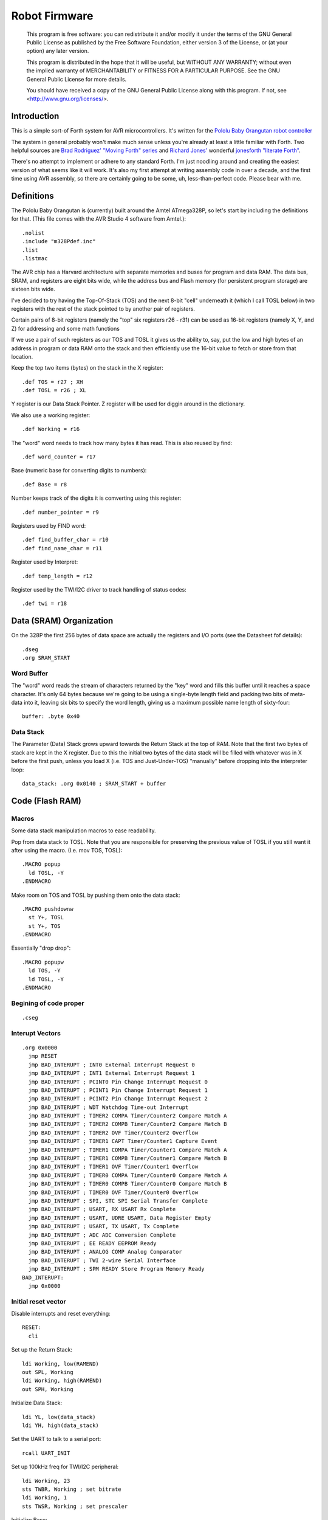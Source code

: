 ==============
Robot Firmware
==============

    This program is free software: you can redistribute it and/or modify
    it under the terms of the GNU General Public License as published by
    the Free Software Foundation, either version 3 of the License, or
    (at your option) any later version.

    This program is distributed in the hope that it will be useful,
    but WITHOUT ANY WARRANTY; without even the implied warranty of
    MERCHANTABILITY or FITNESS FOR A PARTICULAR PURPOSE.  See the
    GNU General Public License for more details.

    You should have received a copy of the GNU General Public License
    along with this program.  If not, see <http://www.gnu.org/licenses/>.

Introduction
------------

This is a simple sort-of Forth system for AVR microcontrollers. It's
written for the `Pololu Baby Orangutan robot controller`_

The system in general probably won't make much sense unless you're
already at least a little familiar with Forth. Two helpful sources are
`Brad Rodriguez' "Moving Forth" series`_ and `Richard
Jones'`_ wonderful `jonesforth "literate Forth"`_.

There's no attempt to implement or adhere to any standard Forth. I'm just
noodling around and creating the easiest version of what seems like it
will work.  It's also my first attempt at writing assembly code in over
a decade, and the first time using AVR assembly, so there are certainly
going to be some, uh, less-than-perfect code. Please bear with me.

.. _Pololu Baby Orangutan robot controller: http://www.pololu.com/catalog/product/1220

.. _Brad Rodriguez' "Moving Forth" series: http://www.bradrodriguez.com/papers/moving1.htm

.. _jonesforth "literate Forth": http://git.annexia.org/?p=jonesforth.git;a=summary

.. _Richard Jones': http://rwmj.wordpress.com/2010/08/07/jonesforth-git-repository/


Definitions
-----------

The Pololu Baby Orangutan is (currently) built around the Amtel
ATmega328P, so let's start by including the definitions for that. (This
file comes with the AVR Studio 4 software from Amtel.)::

  .nolist
  .include "m328Pdef.inc"
  .list
  .listmac

The AVR chip has a Harvard architecture with separate memories and buses for
program and data RAM. The data bus, SRAM, and registers are eight bits wide,
while the address bus and Flash memory (for persistent program storage)
are sixteen bits wide.

I've decided to try having the Top-Of-Stack (TOS) and the next 8-bit
"cell" underneath it (which I call TOSL below) in two registers with the
rest of the stack pointed to by another pair of registers.

Certain pairs of 8-bit registers (namely the "top" six registers r26 -
r31) can be used as 16-bit registers (namely X, Y, and Z) for addressing
and some math functions

If we use a pair of such registers as our TOS and TOSL it gives us the
ability to, say, put the low and high bytes of an address in program or
data RAM onto the stack and then efficiently use the 16-bit value to
fetch or store from that location.

Keep the top two items (bytes) on the stack in the X register::

  .def TOS = r27 ; XH
  .def TOSL = r26 ; XL

Y register is our Data Stack Pointer.
Z register will be used for diggin around in the dictionary.

We also use a working register::

  .def Working = r16

The "word" word needs to track how many bytes it has read. This is also
reused by find::

  .def word_counter = r17

Base (numeric base for converting digits to numbers)::

  .def Base = r8

Number keeps track of the digits it is comverting using this register::

  .def number_pointer = r9

Registers used by FIND word::

  .def find_buffer_char = r10
  .def find_name_char = r11

Register used by Interpret::

  .def temp_length = r12

Register used by the TWI/I2C driver to track handling of status codes::

  .def twi = r18

Data (SRAM) Organization
------------------------

On the 328P the first 256 bytes of data space are actually the registers
and I/O ports (see the Datasheet fof details)::

  .dseg
  .org SRAM_START

Word Buffer
~~~~~~~~~~~

The "word" word reads the stream of characters returned by the "key" word
and fills this buffer until it reaches a space character. It's only 64
bytes because we're going to be using a single-byte length field and
packing two bits of meta-data into it, leaving six bits to specify the
word length, giving us a maximum possible name length of sixty-four::


  buffer: .byte 0x40


Data Stack
~~~~~~~~~~

The Parameter (Data) Stack grows upward
towards the Return Stack at the top of RAM. Note that the first two bytes
of stack are kept in the X register. Due to this the initial two bytes of
the data stack will be filled with whatever was in X before the first
push, unless you load X (i.e. TOS and Just-Under-TOS) "manually" before
dropping into the interpreter loop::

  data_stack: .org 0x0140 ; SRAM_START + buffer



Code (Flash RAM)
----------------

Macros
~~~~~~

Some data stack manipulation macros to ease readability.

Pop from data stack to TOSL. Note that you are responsible for preserving
the previous value of TOSL if you still want it after using the macro.
(I.e. mov TOS, TOSL)::

  .MACRO popup
    ld TOSL, -Y
  .ENDMACRO

Make room on TOS and TOSL by pushing them onto the data stack::

  .MACRO pushdownw
    st Y+, TOSL
    st Y+, TOS
  .ENDMACRO

Essentially "drop drop"::

  .MACRO popupw
    ld TOS, -Y
    ld TOSL, -Y
  .ENDMACRO


Begining of code proper
~~~~~~~~~~~~~~~~~~~~~~~

::

  .cseg

Interupt Vectors
~~~~~~~~~~~~~~~~

::

        .org 0x0000
          jmp RESET
          jmp BAD_INTERUPT ; INT0 External Interrupt Request 0
          jmp BAD_INTERUPT ; INT1 External Interrupt Request 1
          jmp BAD_INTERUPT ; PCINT0 Pin Change Interrupt Request 0
          jmp BAD_INTERUPT ; PCINT1 Pin Change Interrupt Request 1
          jmp BAD_INTERUPT ; PCINT2 Pin Change Interrupt Request 2
          jmp BAD_INTERUPT ; WDT Watchdog Time-out Interrupt
          jmp BAD_INTERUPT ; TIMER2 COMPA Timer/Counter2 Compare Match A
          jmp BAD_INTERUPT ; TIMER2 COMPB Timer/Counter2 Compare Match B
          jmp BAD_INTERUPT ; TIMER2 OVF Timer/Counter2 Overflow
          jmp BAD_INTERUPT ; TIMER1 CAPT Timer/Counter1 Capture Event
          jmp BAD_INTERUPT ; TIMER1 COMPA Timer/Counter1 Compare Match A
          jmp BAD_INTERUPT ; TIMER1 COMPB Timer/Coutner1 Compare Match B
          jmp BAD_INTERUPT ; TIMER1 OVF Timer/Counter1 Overflow
          jmp BAD_INTERUPT ; TIMER0 COMPA Timer/Counter0 Compare Match A
          jmp BAD_INTERUPT ; TIMER0 COMPB Timer/Counter0 Compare Match B
          jmp BAD_INTERUPT ; TIMER0 OVF Timer/Counter0 Overflow
          jmp BAD_INTERUPT ; SPI, STC SPI Serial Transfer Complete
          jmp BAD_INTERUPT ; USART, RX USART Rx Complete
          jmp BAD_INTERUPT ; USART, UDRE USART, Data Register Empty
          jmp BAD_INTERUPT ; USART, TX USART, Tx Complete
          jmp BAD_INTERUPT ; ADC ADC Conversion Complete
          jmp BAD_INTERUPT ; EE READY EEPROM Ready
          jmp BAD_INTERUPT ; ANALOG COMP Analog Comparator
          jmp BAD_INTERUPT ; TWI 2-wire Serial Interface
          jmp BAD_INTERUPT ; SPM READY Store Program Memory Ready
        BAD_INTERUPT:
          jmp 0x0000

Initial reset vector
~~~~~~~~~~~~~~~~~~~~

Disable interrupts and reset everything::

  RESET:
    cli

Set up the Return Stack::

  ldi Working, low(RAMEND)
  out SPL, Working
  ldi Working, high(RAMEND)
  out SPH, Working

Initialize Data Stack::

  ldi YL, low(data_stack)
  ldi YH, high(data_stack)

Set the UART to talk to a serial port::

  rcall UART_INIT

Set up 100kHz freq for TWI/I2C peripheral::

  ldi Working, 23
  sts TWBR, Working ; set bitrate
  ldi Working, 1
  sts TWSR, Working ; set prescaler

Initialize Base::

  ldi Working, 10
  mov Base, Working

Re-enable interrupts::

  sei

TODO: Set up a Stack Overflow Handler and put its address at RAMEND
and set initial stack pointer to RAMEND - 2 (or would it be 1?)
That way if we RET from somewhere and the stack is underflowed we'll
trigger the handler instead of just freaking out.

Main Loop
~~~~~~~~~

Our (very simple) main loop just calls "quit" over and over again::

  MAIN:
    rcall INTERPRET_PFA
    rcall DOTESS_PFA
    rjmp MAIN

Initialize the USART
~~~~~~~~~~~~~~~~~~~~

::

  UART_INIT:
    ldi r17, high(520) ; 2400 baud w/ 20Mhz osc
    ldi r16, low(520)  ; See Datasheet
    sts UBRR0H, r17
    sts UBRR0L, r16
    ; The chip defaults to 8N1 so we won't set it here even though we
    ; should.
    ldi r16, (1 << TXEN0) | (1 << RXEN0) ; Enable transmit/receive
    sts UCSR0B, r16
    ret


Words
-----

These are the basic commands of the system that work together to
implement the interpreter.

Key
~~~~~

Read a character from the serial port and push it onto the stack::

    KEY:
      .dw 0x0000
      .db 3, "key"

First, loop on the RXC0 bit of the UCSR0A register, which indicates that
a byte is available in the receive register::

    KEY_PFA:
      lds Working, UCSR0A
      sbrs Working, RXC0
      rjmp KEY_PFA

Make room on the stack and load the character onto it from the UART's data register::

      rcall DUP_PFA
      lds TOS, UDR0

Echo the char to the serial port::

      rcall ECHO_PFA
      ret

Dup
~~~~~

Duplicate the top value on the stack::

    DUP:
      .dw KEY
      .db 3, "dup"
    DUP_PFA:
      st Y+, TOSL ; push TOSL onto data stack
      mov TOSL, TOS
      ret

Emit
~~~~~

Pop the top item from the stack and send it to the serial port::

    EMIT:
      .dw DUP
      .db 4, "emit"
    EMIT_PFA:
      rcall ECHO_PFA
      rcall DROP_PFA
      ret

Echo
~~~~~

Write the top item on the stack to the serial port::

    ECHO:
      .dw EMIT
      .db 4, "echo"

First, loop on the UDRE0 bit of the UCSR0A register, which indicates that
the data register is ready for a byte::

    ECHO_PFA:
      lds Working, UCSR0A
      sbrs Working, UDRE0
      rjmp ECHO_PFA

When it's ready, write the byte to the UART data register::

      sts UDR0, TOS
      ret

Drop
~~~~~

Drop the top item from the stack::

    DROP:
      .dw ECHO
      .db 4, "drop"
    DROP_PFA:
      mov TOS, TOSL
      popup
      ret

Word
~~~~~

Now that we can receive bytes from the serial port, the next step is a
"word" word that can parse space (hex 0x20) character-delimited words
from the stream of incoming chars.::

    WORD:
      .dw DROP
      .db 4, "word"
    WORD_PFA:

Get next char onto stack::

      rcall KEY_PFA

Is it a space character?::

      cpi TOS, ' '
      brne _a_key

Then drop it from the stack and loop to get the next character::

      rcall DROP_PFA
      rjmp WORD_PFA

If it's not a space character then begin saving chars to the word buffer.
Set up the Z register to point to the buffer and reset the word_counter::

    _a_key:
      ldi ZL, low(buffer)
      ldi ZH, high(buffer)
      ldi word_counter, 0x00

First, check that we haven't overflowed the buffer. If we have, silently
"restart" the word, and just ditch whatever went before.::

    _find_length:
      cpi word_counter, 0x40
      breq _a_key

Save the char to the buffer and clear it from the stack::

      st Z+, TOS
      rcall DROP_PFA
      inc word_counter

Get the next character, breaking if it's a space character (hex 0x20)::

      rcall KEY_PFA
      cpi TOS, ' '
      brne _find_length

A space was found, copy length to TOS::

      mov TOS, word_counter
      ret
      
Number
~~~~~~

Parse a number from the word_buffer. The length of the word is in TOS.
Return the number of characters unconverted in TOS and the value, or
first unconverted character, in TOSL::

    NUMBER:
      .dw WORD
      .db 6, "number"
    NUMBER_PFA:

Point Z at the buffer::

      ldi ZL, low(buffer)
      ldi ZH, high(buffer)

We'll accumulate the number in Working. Set it to zero.
Then save the length to number_pointer and load the first character into
TOS::

      mov number_pointer, TOS
      ldi Working, 0x00
      ld TOS, Z+
      rjmp _convert

This is where we loop back in if there is more than one digit to convert.
We multiply the current accumulated value by the Base (the 16-bit result
is placed in r1:r0) and load the next digit into TOS::

    _convert_again:
      mul Working, Base
      mov Working, r0
      ld TOS, Z+

    _convert:

If the character is between '0' and '9' go to _decimal::

      cpi TOS, '0'
      brlo _num_err
      cpi TOS, ':' ; the char after '9'
      brlo _decimal

      rjmp _num_err

For a decimal digit, just subtract '0' from the char to get the value::

    _decimal:
      subi TOS, '0'
      rjmp _converted

If we encounter an unknown digit put the number of remaining unconverted
digits into TOS and the unrecognized character in TOSL::

    _num_err:
      st Y+, TOSL
      mov TOSL, TOS
      mov TOS, number_pointer
      ret

Once we have a digit in TOS we can add it to our accumulator and, if
there are more digits to convert, we loop back to keep converting them::

    _converted:
      add Working, TOS
      dec number_pointer
      brne _convert_again

We're done, move the result to TOSL and zero, signaling successful
conversion, in TOS::

      st Y+, TOSL
      mov TOSL, Working
      mov TOS, number_pointer
      ret

Left Shift Word (16-Bit) Value
~~~~~~~~~~~~~~~~~~~~~~~~~~~~~~

The AVR chip has a slight wrinkle when accessing program (flash) RAM.
Because it is organized in 16-bit words there are 16K addresses to
address the 32K of RAM. The architecture allows for reaching each byte
by means of left-shifting the address and using the least significant
bit to indicate low (0) or high (1) byte.

This means that if we get an address from e.g. the return stack and
we want to access data in program RAM with it we have to shift it one
bit left. This word "<<w" shifts a 16-bit value in TOS:TOSL one bit to
the left::

    LEFT_SHIFT_WORD:
      .dw NUMBER
      .db 3, "<<w"
    LEFT_SHIFT_WORD_PFA:
      mov Working, TOS
      clr TOS
      lsl TOSL

If the carry bit is clear skip incrementing TOS::

      brcc _lslw0
      inc TOS ; copy carry flag to TOS[0]
    _lslw0:
      lsl Working
      or TOS, Working

X now contains left-shifted word, and carry bit reflects TOS carry::

      ret

Emithex
~~~~~~~

I want to be able to emit values (from the stack or wherever) as hex
digits. This word pops the value on the stack and writes it to the serial
port as two hex digits (high byte first)::

    HEXDIGITS: .db "0123456789abcdef"

    EMIT_HEX:
      .dw LEFT_SHIFT_WORD
      .db 7, "emithex"
    EMIT_HEX_PFA:

Save Z register onto the return stack::

      push ZH
      push ZL

Dup TOS, emit the low byte, then the high byte::

      rcall DUP_PFA
      swap TOS
      rcall emit_nibble ; high
      rcall emit_nibble ; low

Restore Z from the return stack::

      pop ZL
      pop ZH
      ret

So now to emit nybbles. This routine consumes TOS and clobbers Z::

    emit_nibble:

Get the address of HEXDIGITS into Z::

      pushdownw
      ldi TOS, high(HEXDIGITS)
      ldi TOSL, low(HEXDIGITS)
      rcall LEFT_SHIFT_WORD_PFA
      movw Z, X
      popupw

mask high nibble::

      andi TOS, 0x0f

Since there's no direct way to add the nibble to Z (I could define a
16-bit-plus-8-bit add word, and I probably will later) we'll use a loop
and the adiw instruction::

    _eloop:
      cpi TOS, 0x00

If nibble is not zero...::

      breq _edone
      dec TOS

Increment the HEXDIGITS pointer::

      adiw Z, 1
      rjmp _eloop

    _edone:

Z points at correct char::

      lpm TOS, Z
      rcall EMIT_PFA
      ret


.S
~~~~~

Print out the stack::

    DOTESS:
      .dw EMIT_HEX
      .db 2, ".s"
    DOTESS_PFA:

Make room on the stack::

      rcall DUP_PFA

Print out 'cr' 'lf' '['::

      ldi TOS, 0x0d ; CR
      rcall ECHO_PFA
      ldi TOS, 0x0a ; LF
      rcall ECHO_PFA
      ldi TOS, '['
      rcall ECHO_PFA

Print (as hex) TOS and TOSL. First copy TOSL to TOS to get the value back
but leave the stack at the same depth, then call emithex which will pop
a value::

      mov TOS, TOSL
      rcall EMIT_HEX_PFA

Now we're back to where we started.::

      mov Working, TOSL
      rcall DUP_PFA      ; tos, tos, tosl
      mov TOS, Working   ; tosl, tos, tosl
      rcall DUP_PFA      ; tosl, tosl, tos, tosl
      ldi TOS, '-'       ; '-', tosl, tos, tosl
      rcall EMIT_PFA     ; tosl, tos, tosl
      rcall EMIT_HEX_PFA ; tos, tosl

      rcall DUP_PFA  ; tos, tos, tosl
      ldi TOS, ' '   ; ' ', tos, tosl
      rcall EMIT_PFA ; tos, tosl

Point Z at the top of the stack (the part of the stack "under" TOS and
TOSL)::

      movw Z, Y
      rcall DUP_PFA

    _inny:

If the Z register is the same as or higher than data_stack print the
item at Z::

      ldi Working, low(data_stack)
      cp ZL, Working
      ldi Working, high(data_stack)
      cpc ZH, Working
      brsh _itsok

Otherwise, we're done::

      ldi TOS, ']'
      rcall ECHO_PFA
      ldi TOS, 0x0d ; CR
      rcall ECHO_PFA
      ldi TOS, 0x0a ; LF
      rcall EMIT_PFA
      ret

Load the value at (pre-decremented) Z and emit it as hex::

    _itsok:
      ld TOS, -Z
      rcall EMIT_HEX_PFA
      rcall DUP_PFA
      ldi TOS, ' '
      rcall ECHO_PFA

And go to the next one::

      rjmp _inny


Find
~~~~~

Given the length of a word in the word_buffer, find attempts to find that
word in the dictionary and return its LFA on the stack (in TOS:TOSL).
If the word can't be found, put 0xffff into TOS:TOSL::


    FIND:
      .dw DOTESS
      .db 4, "find"
    FIND_PFA:

Make room on the stack for address::

      mov word_counter, TOS
      st Y+, TOSL
      ldi TOSL, low(READ_IMU)
      ldi TOS, high(READ_IMU)

Check if TOS:TOSL == 0x0000::

    _look_up_word:
      cpi TOSL, 0x00
      brne _non_zero
      cpse TOSL, TOS
      rjmp _non_zero

if TOS:TOSL == 0x0000 we're done::

      ldi TOS, 0xff
      ldi TOSL, 0xff
      ret

While TOS:TOSL != 0x0000 check if this it the right word::

    _non_zero:

Save current Link Field Address::

      pushdownw

Load Link Field Address of next word in the dictionary into the X
register pair::

      rcall LEFT_SHIFT_WORD_PFA
      movw Z, X
      lpm TOSL, Z+
      lpm TOS, Z+

Now stack has ( - LFA_next, LFA_current) Load length-of-name byte into a register::

      lpm Working, Z+
      cp Working, word_counter
      breq _same_length

Not the same length, ditch LFA_current and loop::

      sbiw Y, 2
      rjmp _look_up_word

If they're the same length walk through both and compare them character
by character.

Length is in Working and word_counter. Z holds current word's name's
first byte's address in program RAM. TOS:TOSL have the address of the
next word's LFA. So stack has ( - LFA_next, LFA_current)

Put address of search term in buffer into X (TOS:TOSL)::

    _same_length:
      pushdownw
      ldi TOS, high(buffer)
      ldi TOSL, low(buffer)

stack ( - buffer, LFA_next, LFA_current)::

    _compare_name_and_target_byte:
      ld find_buffer_char, X+ ; from buffer
      lpm find_name_char, Z+ ; from program RAM
      cp find_buffer_char, find_name_char
      breq _okay_dokay

Not equal, clean up and go to next word::

      popupw ; ditch search term address
      sbiw Y, 2 ; ditch LFA_current
      rjmp _look_up_word

The chars are the same::

    _okay_dokay:
      dec Working
      brne _compare_name_and_target_byte

If we get here we've checked that every character in the name and the
target term match::

      popupw ; ditch search term address
      popupw ; ditch LFA_next
      ret ; LFA_current


To PFA
~~~~~~


">pfa" Given a word's LFA (Link Field Address) in TOS:TOSL, find its PFA::

    TPFA:
      .dw FIND
      .db 4, ">pfa"
    TPFA_PFA:

Point to name length and adjust the address::

      adiw X, 1
      pushdownw ; save address
      rcall LEFT_SHIFT_WORD_PFA

get the length::

      movw Z, X
      lpm Working, Z
      popupw ; restore address

We need to map from length in bytes to length in words while allowing
for the padding bytes in even-length names::

      lsr Working
      inc Working       ; n <- (n >> 1) + 1
      add TOSL, Working ; Add the adjusted name length to our prog mem pointer.
      brcc _done_adding
      inc TOS           ; Account for the carry bit if set.
    _done_adding:
      ret


interpret
~~~~~~~~~

::

    INTERPRET:
      .dw TPFA
      .db 9, "interpret"
    INTERPRET_PFA:

get length of word in buffer::

      rcall WORD_PFA

save length::

      mov temp_length, TOS

Is it a number?::

      rcall NUMBER_PFA
      cpi TOS, 0x00 ; all chars converted?
      brne _maybe_word

Then leave it on the stack::

      mov TOS, TOSL
      popup
      ret

Otherwise, put length back on TOS and call find::

    _maybe_word:
      mov TOS, temp_length
      popup
      rcall FIND_PFA

Did we find the word?::

      cpi TOS, 0xff
      brne _is_word

No? Emit a '?' and be done with it::

      popup
      ldi TOS, '?'
      rcall EMIT_PFA
      ret

We found the word, execute it::

    _is_word:
      rcall TPFA_PFA
      movw Z, X
      popupw
      ijmp



Conclusion
----------

So that is a useful not-quite-Forth interpreter. I've burned this
program to my Pololu Baby Orangutan and it runs. I can connect to it
over a serial connection to pins PD0 and PD1 (I'm using the Pololu USB
AVR programmer and its built in USB-to-TTL-compatible serial port.)

The following thirteen words are defined above:

- Key
- Emit
- Echo
- Drop
- Word
- Number
- <<w (Left Shift 16-bit Word)
- Emithex
- .s
- Find
- >pfa (To PFA)
- Interpret

Not bad for 716 bytes of machine code.

To me it is exciting and even a bit incredible to be communicating to a
chip smaller than (for instance) the pupil of my eye using a simple but
effective command line interface that fits within one kilobyte of code.


Program-ability
~~~~~~~~~~~~~~~

The main difference between this engine and a real Forth is that AVRVM
can't compile new words.

In a more typical (or really, more original) Forth target architecture,
the data and program RAM are not separate, and you could easily lay down
new words in memory and immediately use them.

With the split Harvard architecture of the AVR the program RAM is flash
and can only be written to about a thousand times before risking
degradation. (There is a 1K block of EEPROM memory which can be
erased/written up to about 100,000 times. I'm ignoring it for now but
hope to use it somehow in the future.)

Since the data SRAM has only 2K, and since you can't directly execute
code bytes from it, there's not really a lot of room for compiling words
there.

We can compile words there and use the SPM instruction to copy them to
flash RAM, and I plan to write some words to enable that at some point,
but it makes a lot more sense to use the rest of the 32K program memory
to include "libraries" of additional routines (Forth words) written in
assembler (or C with proper interfacing) that can then be "driven" by
small "scripts" stored in SRAM.

The main drawback of this method could be the inability to debug commands
(words) as you write them. But with careful coding and use of the
simulator we should be able to develop stable commands without "burning
out" too many processors (with Flash rewrites.)




Additional Functionality
------------------------


Now that we have a nice little kernal, let's add some interesting
commands to exercise our "robot brain".


Blinkenlights
~~~~~~~~~~~~~

The AVR's digital output lines can be used to drive LEDs. Here are some
commands to set up a pin (PB4) for output and toggle it to turn an LED
on and off::

    PB4_OUT:
      .dw INTERPRET
      .db 4, "pb4o"
    PB4_OUT_PFA:

Set the direction to output::

      sbi DDRB, DDB4

Turn the port bit on::

      sbi PORTB, PORTB4
      ret

And a command to toggle the pin to turn the light on and off::

    PB4_TOGGLE:
      .dw PB4_OUT
      .db 4, "pb4t"
    PB4_TOGGLE_PFA:
      sbi PINB, PINB4
      ret


Motor Driver I & II
~~~~~~~~~~~~~~~~~~~

The Pololu Baby Orangutan has two timers wired up to a motor controller.
These commands set up the timer0 to drive the motor1 outputs (see
http://www.pololu.com/docs/0J15/5 )::

    M1_ON:
      .dw PB4_TOGGLE
      .db 4, "m1on"
    M1_ON_PFA:
      ldi Working, 0b11110011
      out TCCR0A, Working
      ldi Working, 0b00000010
      out TCCR0B, Working
      clr Working
      out OCR0A, Working
      out OCR0B, Working
      sbi DDRD, DDD5
      sbi DDRD, DDD6
      ret

    M1_FORWARD:
      .dw M1_ON
      .db 3, "m1f"
    M1_FORWARD_PFA:
      clr Working
      out OCR0A, Working
      out OCR0B, TOS
      ret

    M1_REVERSE:
      .dw M1_FORWARD
      .db 3, "m1r"
    M1_REVERSE_PFA:
      clr Working
      out OCR0B, Working
      out OCR0A, TOS
      ret

    M2_ON:
      .dw M1_REVERSE
      .db 4, "m2on"
    M2_ON_PFA:
      ldi Working, 0b11110011
      sts TCCR2A, Working
      ldi Working, 0b00000010
      sts TCCR2B, Working
      clr Working
      sts OCR2A, Working
      sts OCR2B, Working
      sbi DDRD, DDD3
      sbi DDRB, DDB3
      ret

    M2_FORWARD:
      .dw M2_ON
      .db 3, "m2f"
    M2_FORWARD_PFA:
      clr Working
      sts OCR2A, Working
      sts OCR2B, TOS
      ret

    M2_REVERSE:
      .dw M2_FORWARD
      .db 3, "m2r"
    M2_REVERSE_PFA:
      clr Working
      sts OCR2B, Working
      sts OCR2A, TOS
      ret


Analog Input
~~~~~~~~~~~~

Read any of the first eight analog inputs (see Datasheet)::

    READ_ANALOG:
      .dw M2_REVERSE
      .db 7, "analog>"
    READ_ANALOG_PFA:

Set the status register::

      ldi Working, 0b10000111
      sts ADCSRA, Working

Set the ADMUX register. The lower nibble selects the analog source (7
corresponds to ADC7 which, on the Pololu Baby Orangutan, is tied to the
trimpot. Use AVcc as reference. Set ADLAR to 1 to select 8-bit (rather
than 10-bit) conversion::

      andi TOS, 0b00000111 ; mask to the first eight analog sources
      ldi Working, 0b01100000
      or Working, TOS
      sts ADMUX, Working

Start conversion::

      ldi Working, 0b10000111 | (1 << ADSC)
      sts ADCSRA, Working

Loop until the conversion is complete::

    _anindone:
      lds Working, ADCSRA
      sbrc Working, ADSC
      rjmp _anindone

Read result into TOS::

      lds TOS, ADCH
      ret



I2C (Two-Wire) Interface
~~~~~~~~~~~~~~~~~~~~~~~~

Drive the TWI subsystem (to talk to the IMU)::

    .EQU TWI_START = 0x08
    .EQU TWI_RSTART = 0x10
    .EQU TWI_SLA_ACK = 0x18
    .EQU TWI_SLA_NACK = 0x20
    .EQU TWI_DATA_ACK = 0x28
    .EQU TWI_ARB_LOST = 0x38
    .EQU TWI_SLAR_ACK = 0x40

    .EQU MAG_ADDRESS = 0b0011110 << 1 ; shift to make room for R/W bit
    .EQU MR_REG_M = 0x02

    .EQU ACCEL_ADDRESS = 0b0011000 << 1 ; shift to make room for R/W bit
    .EQU CTRL_REG1_A = 0x20 ; set to 0b00100111 see datasheet
    .EQU CTRL_REG4_A = 0x23 ; set to 0b10000000 see datasheet

    .EQU GYRO_ADDRESS = 0b1101001 << 1 ; shift to make room for R/W bit
    .EQU GYRO_CTRL_REG1 = 0x20

Wait on TWINT::

    _twinty:
      lds Working, TWCR
      sbrs Working, TWINT
      rjmp _twinty
      ret

Some sort of error::

    _twohno:
      rcall DUP_PFA
      ldi TOS, '!'
      rcall EMIT_PFA
      ret

Amazing new wonder style::

    .MACRO check_twi
      cpi twi, 0x00
      brne _twi_fail
    .ENDMACRO

    AFTER_SLA_W:
      rcall FETCH_TWSR
      rcall EXPECT_TWI_SLA_ACK
      rcall TWI_OR
      rcall EXPECT_TWI_SLA_NACK
      rcall TWI_OR
      rcall EXPECT_TWI_ARB_LOST
      ret

    Send_START:
      check_twi
      ldi Working, (1 << TWINT)|(1 << TWSTA)|(1 << TWEN)
      sts TWCR, Working
      ret

    Send_STOP:
      check_twi
      ldi Working, (1 << TWINT)|(1 << TWEN)|(1 << TWSTO)
      sts TWCR, Working
      ret

    Send_BYTE:
      check_twi
      sts TWDR, Working
      ldi Working, (1 << TWINT)|(1 << TWEN)
      sts TWCR, Working
      ret

    ENABLE_ACK_TWI: ; Needed to receive bytes
      ldi Working, (1 << TWINT)|(1 << TWEA)|(1 << TWEN)
      sts TWCR, Working
      ret

    Receive_BYTE_TWI:
      rcall DUP_PFA
      lds TOS, TWDR
      ret

    Send_NACK:
      ldi Working, (1 << TWINT)|(1 << TWEN)
      sts TWCR, Working
      ret

    FETCH_TWSR:
      lds Working, TWSR
      andi Working, 0b11111000 ; mask non-status bytes
      ret

    TWI_OR:
      cpi twi, 0x00  ; if success
      breq _twi_fail ; exit the calling routine
      ldi twi, 0     ; otherwise continue
      ret
    _twi_fail:
      pop Working
      pop Working ; remove caller's return location from the return stack
      ret

    EXPECT_TWI_START:
      check_twi
      cpi Working, TWI_START
      brne _twi_false
      ret

    EXPECT_TWI_RSTART:
      check_twi
      cpi Working, TWI_RSTART
      brne _twi_false
      ret

    EXPECT_TWI_SLA_ACK:
      check_twi
      cpi Working, TWI_SLA_ACK
      brne _twi_false
      ret

    EXPECT_TWI_DATA_ACK:
      check_twi
      cpi Working, TWI_DATA_ACK
      brne _twi_false
      ret

    EXPECT_TWI_SLA_NACK:
      check_twi
      cpi Working, TWI_SLA_NACK
      brne _twi_false
      ; this is a fail
      ldi twi, TWI_SLA_NACK ; mark failure
      rjmp _twi_fail ; exit caller

    EXPECT_TWI_SLAR_ACK:
      check_twi
      cpi Working, TWI_SLAR_ACK
      brne _twi_false
      ret

    EXPECT_TWI_ARB_LOST:
      check_twi
      cpi Working, TWI_ARB_LOST
      brne _twi_false
      ; this is a fail
      ldi twi, TWI_ARB_LOST ; mark failure
      rjmp _twi_fail ; exit caller

    _twi_false:
      ldi twi, 1
      ret

    _twi_start:
      rcall Send_START
      rcall _twinty
      rcall FETCH_TWSR
      ret

    TWI_START_it:
      rcall _twi_start
      rcall EXPECT_TWI_START
      ret

    TWI_RSTART_it:
      rcall _twi_start
      rcall EXPECT_TWI_RSTART
      ret

    TWI_RECV_BYTE:
      rcall ENABLE_ACK_TWI
      rcall _twinty
      rcall Receive_BYTE_TWI
      ret

    TWI_SEND_BYTE:
      rcall Send_BYTE
      rcall _twinty
      rcall FETCH_TWSR
      rcall EXPECT_TWI_DATA_ACK
      ret

Let's talk to the Magnetometer::

    SET_MAGNETOMETER_MODE:
      .dw READ_ANALOG
      .db 4, "IMAG"
    SET_MAGNETOMETER_MODE_PFA:

        ldi twi, 0x00

        rcall TWI_START_it

        ldi Working, MAG_ADDRESS ; Magnetometer Address
        rcall Send_BYTE
        rcall _twinty
        rcall AFTER_SLA_W

        ldi Working, MR_REG_M ; Subaddress
        rcall TWI_SEND_BYTE

        ldi Working, 0x00 ; Write Mode
        rcall TWI_SEND_BYTE

        rcall Send_STOP
        ret


    READ_MAGNETOMETER:
      .dw SET_MAGNETOMETER_MODE
      .db 4, "RMAG"
    READ_MAGNETOMETER_PFA:

        ldi twi, 0x00

        rcall TWI_START_it

        ldi Working, MAG_ADDRESS ; Magnetometer Address
        rcall Send_BYTE
        rcall _twinty
        rcall AFTER_SLA_W

        ldi Working, 0x03 | 0b10000000 ; first data byte | auto-increment
        rcall TWI_SEND_BYTE

        rcall TWI_RSTART_it ; Repeated Start

        ldi Working, (MAG_ADDRESS | 1) ; Load Magnetometer Address with read bit
        rcall Send_BYTE
        rcall _twinty
        rcall FETCH_TWSR
        rcall EXPECT_TWI_SLAR_ACK ; SLA+R

        rcall TWI_RECV_BYTE
        rcall TWI_RECV_BYTE
        rcall TWI_RECV_BYTE
        rcall TWI_RECV_BYTE
        rcall TWI_RECV_BYTE
        rcall TWI_RECV_BYTE

        rcall Send_NACK
        rcall _twinty

        rcall Send_STOP
        ret   

Let's talk to the Accelerometer::

    SET_ACCELEROMETER_MODE:
      .dw SET_MAGNETOMETER_MODE
      .db 4, "IACC"
    SET_ACCELEROMETER_MODE_PFA:

        ldi twi, 0x00

        rcall TWI_START_it

        ldi Working, ACCEL_ADDRESS
        rcall Send_BYTE
        rcall _twinty
        rcall AFTER_SLA_W

        ldi Working, CTRL_REG1_A ; Subaddress
        rcall TWI_SEND_BYTE

        ldi Working, 0b00100111 ; Write Value
        rcall TWI_SEND_BYTE

        rcall Send_STOP
        ret


    READ_ACCELEROMETER:
      .dw SET_ACCELEROMETER_MODE
      .db 4, "RACC"
    READ_ACCELEROMETER_PFA:

        ldi twi, 0x00

        rcall TWI_START_it

        ldi Working, ACCEL_ADDRESS
        rcall Send_BYTE
        rcall _twinty
        rcall AFTER_SLA_W

        ldi Working, 0x28 | 0b10000000 ; first data byte | auto-increment
        rcall TWI_SEND_BYTE

        rcall TWI_RSTART_it ; Repeated Start

        ldi Working, (ACCEL_ADDRESS | 1) ; address with read bit
        rcall Send_BYTE
        rcall _twinty
        rcall FETCH_TWSR
        rcall EXPECT_TWI_SLAR_ACK ; SLA+R

        rcall TWI_RECV_BYTE
        rcall TWI_RECV_BYTE
        rcall TWI_RECV_BYTE
        rcall TWI_RECV_BYTE
        rcall TWI_RECV_BYTE
        rcall TWI_RECV_BYTE

        rcall Send_NACK
        rcall _twinty

        rcall Send_STOP
        ret   




    SET_GYRO_MODE:
      .dw READ_ACCELEROMETER
      .db 5, "IGYRO"
    SET_GYRO_MODE_PFA:

        ldi twi, 0x00

        rcall TWI_START_it

        ldi Working, GYRO_ADDRESS
        rcall Send_BYTE
        rcall _twinty
        rcall AFTER_SLA_W

        ldi Working, GYRO_CTRL_REG1 ; Subaddress
        rcall TWI_SEND_BYTE

        ldi Working, 0b00001111 ; Write Value
        rcall TWI_SEND_BYTE

        rcall Send_STOP
        ret

    READ_GYRO:
      .dw SET_GYRO_MODE
      .db 5, "RGYRO"
    READ_GYRO_PFA:

        ldi twi, 0x00

        rcall TWI_START_it

        ldi Working, GYRO_ADDRESS
        rcall Send_BYTE
        rcall _twinty
        rcall AFTER_SLA_W

        ldi Working, 0x28 | 0b10000000 ; first data byte | auto-increment
        rcall TWI_SEND_BYTE

        rcall TWI_RSTART_it ; Repeated Start

        ldi Working, (GYRO_ADDRESS | 1) ; address with read bit
        rcall Send_BYTE
        rcall _twinty
        rcall FETCH_TWSR
        rcall EXPECT_TWI_SLAR_ACK ; SLA+R

        rcall TWI_RECV_BYTE
        rcall TWI_RECV_BYTE
        rcall TWI_RECV_BYTE
        rcall TWI_RECV_BYTE
        rcall TWI_RECV_BYTE
        rcall TWI_RECV_BYTE

        rcall Send_NACK
        rcall _twinty

        rcall Send_STOP
        ret   


    READ_IMU:
      .dw READ_GYRO
      .db 4, "RIMU"
    READ_IMU_PFA:
      rcall READ_GYRO_PFA
      ldi word_counter, 6
      rcall _send_imu_bytes

      rcall READ_MAGNETOMETER_PFA
      ldi word_counter, 6
      rcall _send_imu_bytes

      rcall READ_ACCELEROMETER_PFA
      ldi word_counter, 6
      rcall _send_imu_bytes
      ret

    _send_imu_bytes:
      rcall EMIT_HEX_PFA
      dec word_counter
      brne _send_imu_bytes
      ret


